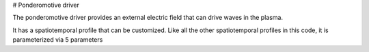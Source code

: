 # Ponderomotive driver

The ponderomotive driver provides an external electric field that can drive waves in the plasma. 

It has a spatiotemporal profile that can be customized. Like all the other spatiotemporal profiles in this code,
it is parameterized via 5 parameters
